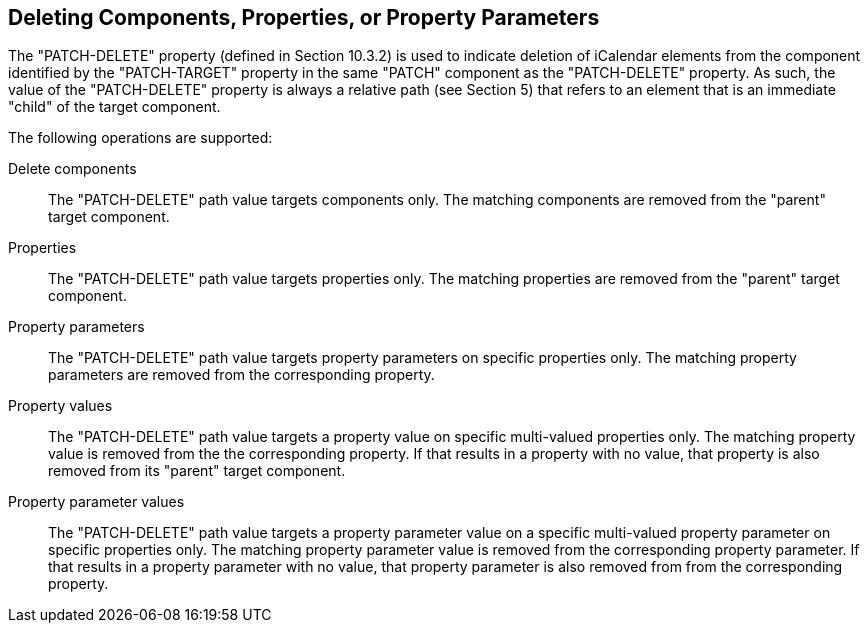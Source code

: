 == Deleting Components, Properties, or Property Parameters

The "PATCH-DELETE" property (defined in Section 10.3.2) is used to
indicate deletion of iCalendar elements from the component identified by
the "PATCH-TARGET" property in the same "PATCH" component as the
"PATCH-DELETE" property.  As such, the value of the "PATCH-DELETE"
property is always a relative path (see Section 5) that refers to an
element that is an immediate "child" of the target component.

The following operations are supported:

Delete components::
The "PATCH-DELETE" path value targets components only.  The matching
components are removed from the "parent" target component.

Properties::
The "PATCH-DELETE" path value targets properties only.  The matching
properties are removed from the "parent" target component.

Property parameters::
The "PATCH-DELETE" path value targets property parameters on specific
properties only.  The matching property parameters are removed from
the corresponding property.

Property values::
The "PATCH-DELETE" path value targets a property value on specific
multi-valued properties only.  The matching property value is removed
from the the corresponding property.  If that results in a property
with no value, that property is also removed from its "parent" target
component.

Property parameter values::
The "PATCH-DELETE" path value targets a property parameter value on a
specific multi-valued property parameter on specific properties only.
The matching property parameter value is removed from the
corresponding property parameter.  If that results in a property
parameter with no value, that property parameter is also removed from
from the corresponding property.


